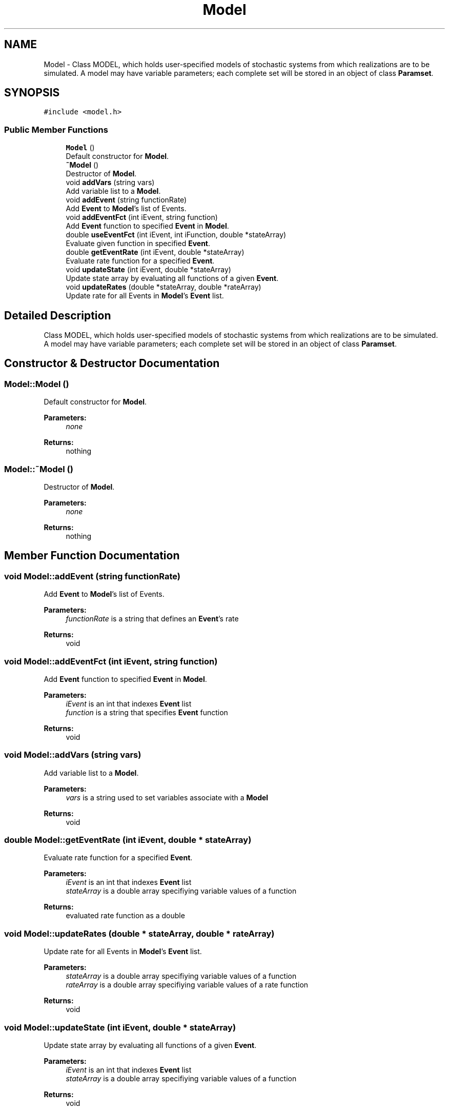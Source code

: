 .TH "Model" 3 "Wed Jan 4 2017" "Stoched" \" -*- nroff -*-
.ad l
.nh
.SH NAME
Model \- Class MODEL, which holds user-specified models of stochastic systems from which realizations are to be simulated\&. A model may have variable parameters; each complete set will be stored in an object of class \fBParamset\fP\&.  

.SH SYNOPSIS
.br
.PP
.PP
\fC#include <model\&.h>\fP
.SS "Public Member Functions"

.in +1c
.ti -1c
.RI "\fBModel\fP ()"
.br
.RI "Default constructor for \fBModel\fP\&. "
.ti -1c
.RI "\fB~Model\fP ()"
.br
.RI "Destructor of \fBModel\fP\&. "
.ti -1c
.RI "void \fBaddVars\fP (string vars)"
.br
.RI "Add variable list to a \fBModel\fP\&. "
.ti -1c
.RI "void \fBaddEvent\fP (string functionRate)"
.br
.RI "Add \fBEvent\fP to \fBModel\fP's list of Events\&. "
.ti -1c
.RI "void \fBaddEventFct\fP (int iEvent, string function)"
.br
.RI "Add \fBEvent\fP function to specified \fBEvent\fP in \fBModel\fP\&. "
.ti -1c
.RI "double \fBuseEventFct\fP (int iEvent, int iFunction, double *stateArray)"
.br
.RI "Evaluate given function in specified \fBEvent\fP\&. "
.ti -1c
.RI "double \fBgetEventRate\fP (int iEvent, double *stateArray)"
.br
.RI "Evaluate rate function for a specified \fBEvent\fP\&. "
.ti -1c
.RI "void \fBupdateState\fP (int iEvent, double *stateArray)"
.br
.RI "Update state array by evaluating all functions of a given \fBEvent\fP\&. "
.ti -1c
.RI "void \fBupdateRates\fP (double *stateArray, double *rateArray)"
.br
.RI "Update rate for all Events in \fBModel\fP's \fBEvent\fP list\&. "
.in -1c
.SH "Detailed Description"
.PP 
Class MODEL, which holds user-specified models of stochastic systems from which realizations are to be simulated\&. A model may have variable parameters; each complete set will be stored in an object of class \fBParamset\fP\&. 
.SH "Constructor & Destructor Documentation"
.PP 
.SS "Model::Model ()"

.PP
Default constructor for \fBModel\fP\&. 
.PP
\fBParameters:\fP
.RS 4
\fInone\fP 
.RE
.PP
\fBReturns:\fP
.RS 4
nothing 
.RE
.PP

.SS "Model::~Model ()"

.PP
Destructor of \fBModel\fP\&. 
.PP
\fBParameters:\fP
.RS 4
\fInone\fP 
.RE
.PP
\fBReturns:\fP
.RS 4
nothing 
.RE
.PP

.SH "Member Function Documentation"
.PP 
.SS "void Model::addEvent (string functionRate)"

.PP
Add \fBEvent\fP to \fBModel\fP's list of Events\&. 
.PP
\fBParameters:\fP
.RS 4
\fIfunctionRate\fP is a string that defines an \fBEvent\fP's rate 
.RE
.PP
\fBReturns:\fP
.RS 4
void 
.RE
.PP

.SS "void Model::addEventFct (int iEvent, string function)"

.PP
Add \fBEvent\fP function to specified \fBEvent\fP in \fBModel\fP\&. 
.PP
\fBParameters:\fP
.RS 4
\fIiEvent\fP is an int that indexes \fBEvent\fP list 
.br
\fIfunction\fP is a string that specifies \fBEvent\fP function 
.RE
.PP
\fBReturns:\fP
.RS 4
void 
.RE
.PP

.SS "void Model::addVars (string vars)"

.PP
Add variable list to a \fBModel\fP\&. 
.PP
\fBParameters:\fP
.RS 4
\fIvars\fP is a string used to set variables associate with a \fBModel\fP 
.RE
.PP
\fBReturns:\fP
.RS 4
void 
.RE
.PP

.SS "double Model::getEventRate (int iEvent, double * stateArray)"

.PP
Evaluate rate function for a specified \fBEvent\fP\&. 
.PP
\fBParameters:\fP
.RS 4
\fIiEvent\fP is an int that indexes \fBEvent\fP list 
.br
\fIstateArray\fP is a double array specifiying variable values of a function 
.RE
.PP
\fBReturns:\fP
.RS 4
evaluated rate function as a double 
.RE
.PP

.SS "void Model::updateRates (double * stateArray, double * rateArray)"

.PP
Update rate for all Events in \fBModel\fP's \fBEvent\fP list\&. 
.PP
\fBParameters:\fP
.RS 4
\fIstateArray\fP is a double array specifiying variable values of a function 
.br
\fIrateArray\fP is a double array specifiying variable values of a rate function 
.RE
.PP
\fBReturns:\fP
.RS 4
void 
.RE
.PP

.SS "void Model::updateState (int iEvent, double * stateArray)"

.PP
Update state array by evaluating all functions of a given \fBEvent\fP\&. 
.PP
\fBParameters:\fP
.RS 4
\fIiEvent\fP is an int that indexes \fBEvent\fP list 
.br
\fIstateArray\fP is a double array specifiying variable values of a function 
.RE
.PP
\fBReturns:\fP
.RS 4
void 
.RE
.PP

.SS "double Model::useEventFct (int iEvent, int iFunction, double * stateArray)"

.PP
Evaluate given function in specified \fBEvent\fP\&. 
.PP
\fBParameters:\fP
.RS 4
\fIiEvent\fP is an int that indexes \fBEvent\fP list 
.br
\fIiFunction\fP is an int that indexes an \fBEvent\fP's Function list 
.br
\fIstateArray\fP is a double array specifiying variable values of a function 
.RE
.PP
\fBReturns:\fP
.RS 4
evaluated function as a double 
.RE
.PP


.SH "Author"
.PP 
Generated automatically by Doxygen for Stoched from the source code\&.
